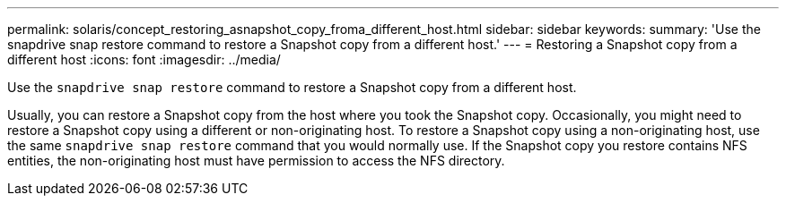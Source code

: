 ---
permalink: solaris/concept_restoring_asnapshot_copy_froma_different_host.html
sidebar: sidebar
keywords:
summary: 'Use the snapdrive snap restore command to restore a Snapshot copy from a different host.'
---
= Restoring a Snapshot copy from a different host
:icons: font
:imagesdir: ../media/

[.lead]
Use the `snapdrive snap restore` command to restore a Snapshot copy from a different host.

Usually, you can restore a Snapshot copy from the host where you took the Snapshot copy. Occasionally, you might need to restore a Snapshot copy using a different or non-originating host. To restore a Snapshot copy using a non-originating host, use the same `snapdrive snap restore` command that you would normally use. If the Snapshot copy you restore contains NFS entities, the non-originating host must have permission to access the NFS directory.
